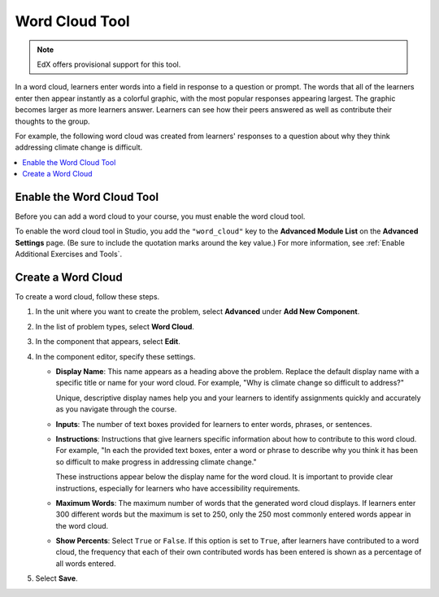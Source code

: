 .. _Word Cloud:

##################
Word Cloud Tool
##################

.. note:: EdX offers provisional support for this tool.

In a word cloud, learners enter words into a field in response to a question
or prompt. The words that all of the learners enter then appear instantly as a
colorful graphic, with the most popular responses appearing largest. The
graphic becomes larger as more learners answer. Learners can see how their
peers answered as well as contribute their thoughts to the group.

For example, the following word cloud was created from learners' responses to
a question about why they think addressing climate change is difficult.

.. image:: ../../../shared/images/WordCloudExample.png
   :alt: Image of a word cloud problem. Contributed words are displayed in
       different colors and arranged horizontally and vertically in the
       resulting word cloud graphic. The more often a word is contributed, the
       larger it appears.

.. contents::
   :local:
   :depth: 2

************************************************
Enable the Word Cloud Tool
************************************************

Before you can add a word cloud to your course, you must enable the word cloud
tool.

To enable the word cloud tool in Studio, you add the ``"word_cloud"`` key to
the **Advanced Module List** on the **Advanced Settings** page. (Be sure to
include the quotation marks around the key value.) For more information, see
:ref:`Enable Additional Exercises and Tools`.

****************************
Create a Word Cloud
****************************

To create a word cloud, follow these steps.

#. In the unit where you want to create the problem, select **Advanced**
   under **Add New Component**.
#. In the list of problem types, select **Word Cloud**.
#. In the component that appears, select **Edit**.
#. In the component editor, specify these settings.

   * **Display Name**: This name appears as a heading above the problem.
     Replace the default display name with a specific title or name for your
     word cloud. For example, "Why is climate change so difficult to address?"

     Unique, descriptive display names help you and your learners to identify
     assignments quickly and accurately as you navigate through the course.

   * **Inputs**: The number of text boxes provided for learners to enter words,
     phrases, or sentences.

   * **Instructions**: Instructions that give learners specific information
     about how to contribute to this word cloud. For example, "In each the
     provided text boxes, enter a word or phrase to describe why you think
     it has been so difficult to make progress in addressing climate change."

     These instructions appear below the display name for the word cloud. It
     is important to provide clear instructions, especially for learners who
     have accessibility requirements.

   * **Maximum Words**: The maximum number of words that the generated word
     cloud displays. If learners enter 300 different words but the maximum
     is set to 250, only the 250 most commonly entered words appear in the
     word cloud.

   * **Show Percents**: Select ``True`` or ``False``. If this option is set to
     ``True``, after learners have contributed to a word cloud, the
     frequency that each of their own contributed words has been entered is
     shown as a percentage of all words entered.

#. Select **Save**.
